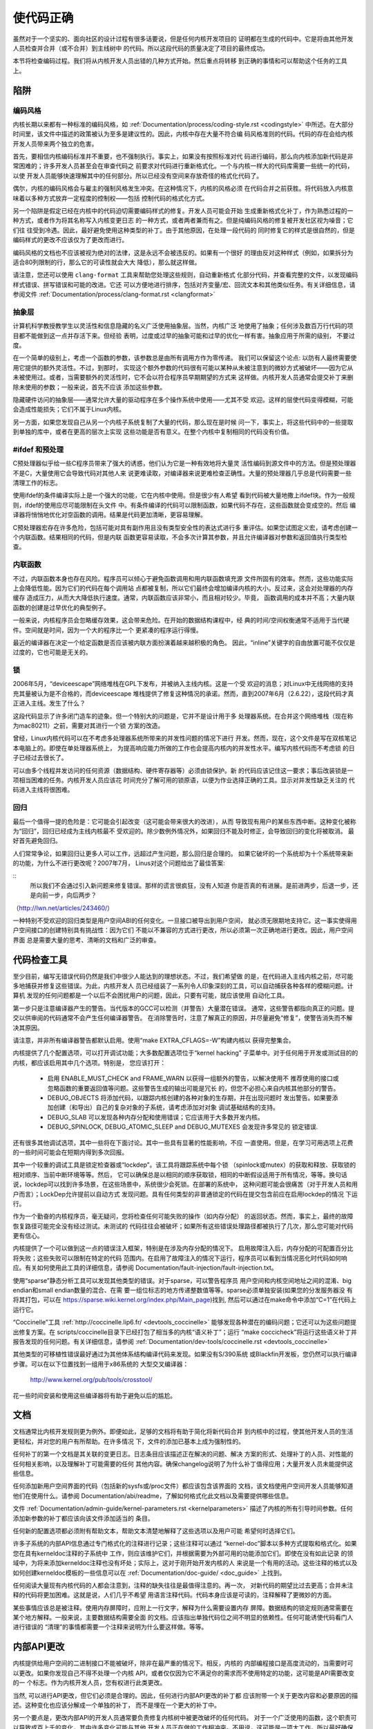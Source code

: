 .. _cn_development_coding:

使代码正确
======================

虽然对于一个坚实的、面向社区的设计过程有很多话要说，但是任何内核开发项目的
证明都在生成的代码中。它是将由其他开发人员检查并合并（或不合并）到主线树中
的代码。所以这段代码的质量决定了项目的最终成功。

本节将检查编码过程。我们将从内核开发人员出错的几种方式开始。然后重点将转移
到正确的事情和可以帮助这个任务的工具上。

陷阱
----

编码风格
********

内核长期以来都有一种标准的编码风格，如
:ref:`Documentation/process/coding-style.rst <codingstyle>` 中所述。在大部分
时间里，该文件中描述的政策被认为至多是建议性的。因此，内核中存在大量不符合编
码风格准则的代码。代码的存在会给内核开发人员带来两个独立的危害。

首先，要相信内核编码标准并不重要，也不强制执行。事实上，如果没有按照标准对代
码进行编码，那么向内核添加新代码是非常困难的；许多开发人员甚至会在审查代码之
前要求对代码进行重新格式化。一个与内核一样大的代码库需要一些统一的代码，以使
开发人员能够快速理解其中的任何部分。所以已经没有空间来存放奇怪的格式化代码了。

偶尔，内核的编码风格会与雇主的强制风格发生冲突。在这种情况下，内核的风格必须
在代码合并之前获胜。将代码放入内核意味着以多种方式放弃一定程度的控制权——包括
控制代码的格式化方式。

另一个陷阱是假定已经在内核中的代码迫切需要编码样式的修复。开发人员可能会开始
生成重新格式化补丁，作为熟悉过程的一种方式，或者作为将其名称写入内核变更日志
的一种方式，或者两者兼而有之。但是纯编码风格的修复被开发社区视为噪音；它们往
往受到冷遇。因此，最好避免使用这种类型的补丁。由于其他原因，在处理一段代码的
同时修复它的样式是很自然的，但是编码样式的更改不应该仅为了更改而进行。

编码风格的文档也不应该被视为绝对的法律，这是永远不会被违反的。如果有一个很好
的理由反对这种样式（例如，如果拆分为适合80列限制的行，那么它的可读性就会大大
降低），那么就这样做。

请注意，您还可以使用 ``clang-format`` 工具来帮助您处理这些规则，自动重新格式
化部分代码，并查看完整的文件，以发现编码样式错误、拼写错误和可能的改进。它还
可以方便地进行排序，包括对齐变量/宏、回流文本和其他类似任务。有关详细信息，请
参阅文件 :ref:`Documentation/process/clang-format.rst <clangformat>`

抽象层
******

计算机科学教授教学生以灵活性和信息隐藏的名义广泛使用抽象层。当然，内核广泛
地使用了抽象；任何涉及数百万行代码的项目都不能做到这一点并存活下来。但经验
表明，过度或过早的抽象可能和过早的优化一样有害。抽象应用于所需的级别，
不要过度。

在一个简单的级别上，考虑一个函数的参数，该参数总是由所有调用方作为零传递。
我们可以保留这个论点: 以防有人最终需要使用它提供的额外灵活性。不过，到那时，
实现这个额外参数的代码很有可能以某种从未被注意到的微妙方式被破坏——因为它从
未被使用过。或者，当需要额外的灵活性时，它不会以符合程序员早期期望的方式来
这样做。内核开发人员通常会提交补丁来删除未使用的参数；一般来说，首先不应该
添加这些参数。

隐藏硬件访问的抽象层——通常允许大量的驱动程序在多个操作系统中使用——尤其不受
欢迎。这样的层使代码变得模糊，可能会造成性能损失；它们不属于Linux内核。

另一方面，如果您发现自己从另一个内核子系统复制了大量的代码，那么现在是时候
问一下，事实上，将这些代码中的一些提取到单独的库中，或者在更高的层次上实现
这些功能是否有意义。在整个内核中复制相同的代码没有价值。

#ifdef 和预处理
***************

C预处理器似乎给一些C程序员带来了强大的诱惑，他们认为它是一种有效地将大量灵
活性编码到源文件中的方法。但是预处理器不是C，大量使用它会导致代码对其他人来
说更难读取，对编译器来说更难检查正确性。大量的预处理器几乎总是代码需要一些
清理工作的标志。

使用ifdef的条件编译实际上是一个强大的功能，它在内核中使用。但是很少有人希望
看到代码被大量地撒上ifdef块。作为一般规则，ifdef的使用应尽可能限制在头文件
中。有条件编译的代码可以限制函数，如果代码不存在，这些函数就会变成空的。然后
编译器将悄悄地优化对空函数的调用。结果是代码更加清晰，更容易理解。

C预处理器宏存在许多危险，包括可能对具有副作用且没有类型安全性的表达式进行多
重评估。如果您试图定义宏，请考虑创建一个内联函数。结果相同的代码，但是内联
函数更容易读取，不会多次计算其参数，并且允许编译器对参数和返回值执行类型检查。

内联函数
********

不过，内联函数本身也存在风险。程序员可以倾心于避免函数调用和用内联函数填充源
文件所固有的效率。然而，这些功能实际上会降低性能。因为它们的代码在每个调用站
点都被复制，所以它们最终会增加编译内核的大小。反过来，这会对处理器的内存缓存
造成压力，从而大大降低执行速度。通常，内联函数应该非常小，而且相对较少。毕竟，
函数调用的成本并不高；大量内联函数的创建是过早优化的典型例子。

一般来说，内核程序员会忽略缓存效果，这会带来危险。在开始的数据结构课程中，经
典的时间/空间权衡通常不适用于当代硬件。空间就是时间，因为一个大的程序比一个
更紧凑的程序运行得慢。

最近的编译器在决定一个给定函数是否应该被内联方面扮演着越来越积极的角色。
因此，“inline”关键字的自由放置可能不仅仅是过度的，它也可能是无关的。

锁
**

2006年5月，“deviceescape”网络堆栈在GPL下发布，并被纳入主线内核。这是一个受
欢迎的消息；对Linux中无线网络的支持充其量被认为是不合格的，而deviceescape
堆栈提供了修复这种情况的承诺。然而，直到2007年6月（2.6.22），这段代码才真
正进入主线。发生了什么？

这段代码显示了许多闭门造车的迹象。但一个特别大的问题是，它并不是设计用于多
处理器系统。在合并这个网络堆栈（现在称为mac80211）之前，需要对其进行一个锁
方案的改造。

曾经，Linux内核代码可以在不考虑多处理器系统所带来的并发性问题的情况下进行
开发。然而，现在，这个文件是写在双核笔记本电脑上的。即使在单处理器系统上，
为提高响应能力所做的工作也会提高内核内的并发性水平。编写内核代码而不考虑锁
的日子已经过去很长了。

可以由多个线程并发访问的任何资源（数据结构、硬件寄存器等）必须由锁保护。新
的代码应该记住这一要求；事后改装锁是一项相当困难的任务。内核开发人员应该花
时间充分了解可用的锁原语，以便为作业选择正确的工具。显示对并发性缺乏关注的
代码进入主线将很困难。

回归
****

最后一个值得一提的危险是：它可能会引起改变（这可能会带来很大的改进），从而
导致现有用户的某些东西中断。这种变化被称为“回归”，回归已经成为主线内核最不
受欢迎的。除少数例外情况外，如果回归不能及时修正，会导致回归的变化将被取消。
最好首先避免回归。

人们常常争论，如果回归让更多人可以工作，远超过产生问题，那么回归是合理的。
如果它破坏的一个系统却为十个系统带来新的功能，为什么不进行更改呢？2007年7月，
Linus对这个问题给出了最佳答案:

::
        所以我们不会通过引入新问题来修复错误。那样的谎言很疯狂，没有人知道
        你是否真的有进展。是前进两步，后退一步，还是向前一步，向后两步？

（http://lwn.net/articles/243460/）

一种特别不受欢迎的回归类型是用户空间ABI的任何变化。一旦接口被导出到用户空间，
就必须无限期地支持它。这一事实使得用户空间接口的创建特别具有挑战性：因为它们
不能以不兼容的方式进行更改，所以必须第一次正确地进行更改。因此，用户空间界面
总是需要大量的思考、清晰的文档和广泛的审查。


代码检查工具
------------

至少目前，编写无错误代码仍然是我们中很少人能达到的理想状态。不过，我们希望做
的是，在代码进入主线内核之前，尽可能多地捕获并修复这些错误。为此，内核开发人
员已经组装了一系列令人印象深刻的工具，可以自动捕获各种各样的模糊问题。计算机
发现的任何问题都是一个以后不会困扰用户的问题，因此，只要有可能，就应该使用
自动化工具。

第一步只是注意编译器产生的警告。当代版本的GCC可以检测（并警告）大量潜在错误。
通常，这些警告都指向真正的问题。提交以供审阅的代码通常不会产生任何编译器警告。
在消除警告时，注意了解真正的原因，并尽量避免“修复”，使警告消失而不解决其原因。

请注意，并非所有编译器警告都默认启用。使用“make EXTRA_CFLAGS=-W”构建内核以
获得完整集合。

内核提供了几个配置选项，可以打开调试功能；大多数配置选项位于“kernel hacking”
子菜单中。对于任何用于开发或测试目的的内核，都应该启用其中几个选项。特别是，
您应该打开：

 - 启用 ENABLE_MUST_CHECK and FRAME_WARN 以获得一组额外的警告，以解决使用不
   推荐使用的接口或忽略函数的重要返回值等问题。这些警告生成的输出可能是冗长
   的，但您不必担心来自内核其他部分的警告。

 - DEBUG_OBJECTS 将添加代码，以跟踪内核创建的各种对象的生存期，并在出现问题时
   发出警告。如果要添加创建（和导出）自己的复杂对象的子系统，请考虑添加对对象
   调试基础结构的支持。

 - DEBUG_SLAB 可以发现各种内存分配和使用错误；它应该用于大多数开发内核。

 - DEBUG_SPINLOCK, DEBUG_ATOMIC_SLEEP and DEBUG_MUTEXES 会发现许多常见的
   锁定错误.

还有很多其他调试选项，其中一些将在下面讨论。其中一些具有显著的性能影响，不应
一直使用。但是，在学习可用选项上花费的一些时间可能会在短期内得到多次回报。

其中一个较重的调试工具是锁定检查器或“lockdep”。该工具将跟踪系统中每个锁
（spinlock或mutex）的获取和释放、获取锁的相对顺序、当前中断环境等等。然后，
它可以确保总是以相同的顺序获取锁，相同的中断假设适用于所有情况，等等。换句话
说，lockdep可以找到许多场景，在这些场景中，系统很少会死锁。在部署的系统中，
这种问题可能会很痛苦（对于开发人员和用户而言）；LockDep允许提前以自动方式
发现问题。具有任何类型的非普通锁定的代码在提交包含前应在启用lockdep的情况
下运行。

作为一个勤奋的内核程序员，毫无疑问，您将检查任何可能失败的操作（如内存分配）
的返回状态。然而，事实上，最终的故障恢复路径可能完全没有经过测试。未测试的
代码往往会被破坏；如果所有这些错误处理路径都被执行了几次，那么您可能对代码
更有信心。

内核提供了一个可以做到这一点的错误注入框架，特别是在涉及内存分配的情况下。
启用故障注入后，内存分配的可配置百分比将失败；这些失败可以限制在特定的代码
范围内。在启用了故障注入的情况下运行，程序员可以看到当情况恶化时代码如何响
应。有关如何使用此工具的详细信息，请参阅
Documentation/fault-injection/fault-injection.txt。

使用“sparse”静态分析工具可以发现其他类型的错误。对于sparse，可以警告程序员
用户空间和内核空间地址之间的混淆、big endian和small endian数量的混合、在需
要一组位标志的地方传递整数值等等。sparse必须单独安装(如果您的分发服务器没
有将其打包，可以在 https://sparse.wiki.kernel.org/index.php/Main_page)找到,
然后可以通过在make命令中添加“C=1”在代码上运行它。

“Coccinelle”工具 :ref:`http://coccinelle.lip6.fr/ <devtools_coccinelle>`
能够发现各种潜在的编码问题；它还可以为这些问题提出修复方案。在
scripts/coccinelle目录下已经打包了相当多的内核“语义补丁”；运行
“make coccicheck”将运行这些语义补丁并报告发现的任何问题。有关详细信息，请参阅
:ref:`Documentation/dev-tools/coccinelle.rst <devtools_coccinelle>`


其他类型的可移植性错误最好通过为其他体系结构编译代码来发现。如果没有S/390系统
或Blackfin开发板，您仍然可以执行编译步骤。可以在以下位置找到一组用于x86系统的
大型交叉编译器：

        http://www.kernel.org/pub/tools/crosstool/

花一些时间安装和使用这些编译器将有助于避免以后的尴尬。

文档
----

文档通常比内核开发规则更为例外。即便如此，足够的文档将有助于简化将新代码合并
到内核中的过程，使其他开发人员的生活更轻松，并对您的用户有所帮助。在许多情况
下，文件的添加已基本上成为强制性的。

任何补丁的第一个文档是其关联的变更日志。日志条目应该描述正在解决的问题、解决
方案的形式、处理补丁的人员、对性能的任何相关影响，以及理解补丁可能需要的任何
其他内容。确保changelog说明了为什么补丁值得应用；大量开发人员未能提供这些信息。

任何添加新用户空间界面的代码（包括新的sysfs或/proc文件）都应该包含该界面的
文档，该文档使用户空间开发人员能够知道他们在使用什么。请参阅
Documentation/abi/readme，了解如何格式化此文档以及需要提供哪些信息。

文件 :ref:`Documentation/admin-guide/kernel-parameters.rst <kernelparameters>`
描述了内核的所有引导时间参数。任何添加新参数的补丁都应该向该文件添加适当的
条目。

任何新的配置选项都必须附有帮助文本，帮助文本清楚地解释了这些选项以及用户可能
希望何时选择它们。

许多子系统的内部API信息通过专门格式化的注释进行记录；这些注释可以通过
“kernel-doc”脚本以多种方式提取和格式化。如果您在具有kerneldoc注释的子系统中
工作，则应该维护它们，并根据需要为外部可用的功能添加它们。即使在没有如此记录
的领域中，为将来添加kerneldoc注释也没有坏处；实际上，这对于刚开始开发内核的人
来说是一个有用的活动。这些注释的格式以及如何创建kerneldoc模板的一些信息可以在
:ref:`Documentation/doc-guide/ <doc_guide>` 上找到。

任何阅读大量现有内核代码的人都会注意到，注释的缺失往往是最值得注意的。再一次，
对新代码的期望比过去更高；合并未注释的代码将更加困难。这就是说，人们几乎不希望
用语言注释代码。代码本身应该是可读的，注释解释了更微妙的方面。

某些事情应该总是被注释。使用内存屏障时，应附上一行文字，解释为什么需要设置内存
屏障。数据结构的锁定规则通常需要在某个地方解释。一般来说，主要数据结构需要全面
的文档。应该指出单独代码位之间不明显的依赖性。任何可能诱使代码看门人进行错误的
“清理”的事情都需要一个注释来说明为什么要这样做。等等。


内部API更改
-----------

内核提供给用户空间的二进制接口不能被破坏，除非在最严重的情况下。相反，内核的
内部编程接口是高度流动的，当需要时可以更改。如果你发现自己不得不处理一个内核
API，或者仅仅因为它不满足你的需求而不使用特定的功能，这可能是API需要改变的一
个标志。作为内核开发人员，您有权进行此类更改。

当然, 可以进行API更改，但它们必须是合理的。因此，任何进行内部API更改的补丁都
应该附带一个关于更改内容和必要原因的描述。这种变化也应该分解成一个单独的补丁，
而不是埋在一个更大的补丁中。

另一个要点是，更改内部API的开发人员通常要负责修复内核树中被更改破坏的任何代码。
对于一个广泛使用的函数，这个职责可以导致成百上千的变化，其中许多变化可能与其他
开发人员正在做的工作相冲突。不用说，这可能是一项大工作，所以最好确保理由是
可靠的。请注意，coccinelle工具可以帮助进行广泛的API更改。

在进行不兼容的API更改时，应尽可能确保编译器捕获未更新的代码。这将帮助您确保找
到该接口的树内用处。它还将警告开发人员树外代码存在他们需要响应的更改。支持树外
代码不是内核开发人员需要担心的事情，但是我们也不必使树外开发人员的生活有不必要
的困难。
